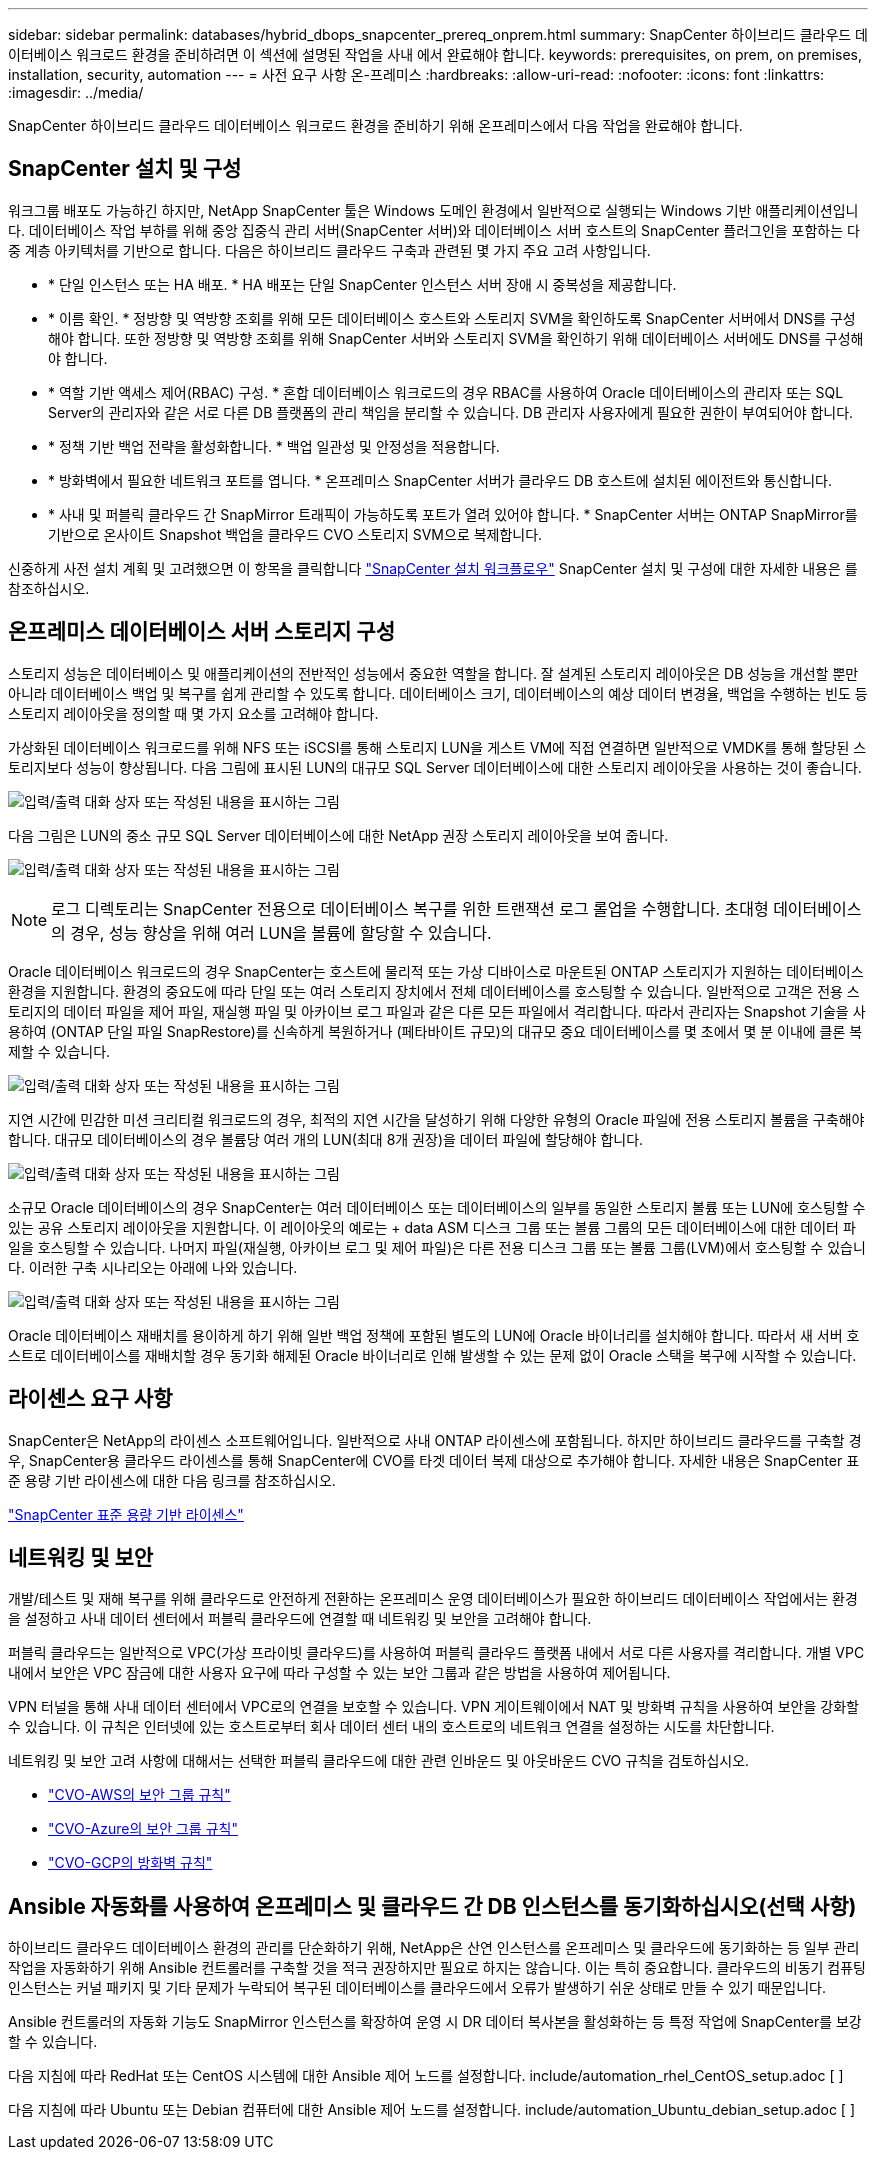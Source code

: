 ---
sidebar: sidebar 
permalink: databases/hybrid_dbops_snapcenter_prereq_onprem.html 
summary: SnapCenter 하이브리드 클라우드 데이터베이스 워크로드 환경을 준비하려면 이 섹션에 설명된 작업을 사내 에서 완료해야 합니다. 
keywords: prerequisites, on prem, on premises, installation, security, automation 
---
= 사전 요구 사항 온-프레미스
:hardbreaks:
:allow-uri-read: 
:nofooter: 
:icons: font
:linkattrs: 
:imagesdir: ../media/


[role="lead"]
SnapCenter 하이브리드 클라우드 데이터베이스 워크로드 환경을 준비하기 위해 온프레미스에서 다음 작업을 완료해야 합니다.



== SnapCenter 설치 및 구성

워크그룹 배포도 가능하긴 하지만, NetApp SnapCenter 툴은 Windows 도메인 환경에서 일반적으로 실행되는 Windows 기반 애플리케이션입니다. 데이터베이스 작업 부하를 위해 중앙 집중식 관리 서버(SnapCenter 서버)와 데이터베이스 서버 호스트의 SnapCenter 플러그인을 포함하는 다중 계층 아키텍처를 기반으로 합니다. 다음은 하이브리드 클라우드 구축과 관련된 몇 가지 주요 고려 사항입니다.

* * 단일 인스턴스 또는 HA 배포. * HA 배포는 단일 SnapCenter 인스턴스 서버 장애 시 중복성을 제공합니다.
* * 이름 확인. * 정방향 및 역방향 조회를 위해 모든 데이터베이스 호스트와 스토리지 SVM을 확인하도록 SnapCenter 서버에서 DNS를 구성해야 합니다. 또한 정방향 및 역방향 조회를 위해 SnapCenter 서버와 스토리지 SVM을 확인하기 위해 데이터베이스 서버에도 DNS를 구성해야 합니다.
* * 역할 기반 액세스 제어(RBAC) 구성. * 혼합 데이터베이스 워크로드의 경우 RBAC를 사용하여 Oracle 데이터베이스의 관리자 또는 SQL Server의 관리자와 같은 서로 다른 DB 플랫폼의 관리 책임을 분리할 수 있습니다. DB 관리자 사용자에게 필요한 권한이 부여되어야 합니다.
* * 정책 기반 백업 전략을 활성화합니다. * 백업 일관성 및 안정성을 적용합니다.
* * 방화벽에서 필요한 네트워크 포트를 엽니다. * 온프레미스 SnapCenter 서버가 클라우드 DB 호스트에 설치된 에이전트와 통신합니다.
* * 사내 및 퍼블릭 클라우드 간 SnapMirror 트래픽이 가능하도록 포트가 열려 있어야 합니다. * SnapCenter 서버는 ONTAP SnapMirror를 기반으로 온사이트 Snapshot 백업을 클라우드 CVO 스토리지 SVM으로 복제합니다.


신중하게 사전 설치 계획 및 고려했으면 이 항목을 클릭합니다 link:https://docs.netapp.com/us-en/snapcenter/install/install_workflow.html["SnapCenter 설치 워크플로우"^] SnapCenter 설치 및 구성에 대한 자세한 내용은 를 참조하십시오.



== 온프레미스 데이터베이스 서버 스토리지 구성

스토리지 성능은 데이터베이스 및 애플리케이션의 전반적인 성능에서 중요한 역할을 합니다. 잘 설계된 스토리지 레이아웃은 DB 성능을 개선할 뿐만 아니라 데이터베이스 백업 및 복구를 쉽게 관리할 수 있도록 합니다. 데이터베이스 크기, 데이터베이스의 예상 데이터 변경율, 백업을 수행하는 빈도 등 스토리지 레이아웃을 정의할 때 몇 가지 요소를 고려해야 합니다.

가상화된 데이터베이스 워크로드를 위해 NFS 또는 iSCSI를 통해 스토리지 LUN을 게스트 VM에 직접 연결하면 일반적으로 VMDK를 통해 할당된 스토리지보다 성능이 향상됩니다. 다음 그림에 표시된 LUN의 대규모 SQL Server 데이터베이스에 대한 스토리지 레이아웃을 사용하는 것이 좋습니다.

image:storage_layout_sqlsvr_large.png["입력/출력 대화 상자 또는 작성된 내용을 표시하는 그림"]

다음 그림은 LUN의 중소 규모 SQL Server 데이터베이스에 대한 NetApp 권장 스토리지 레이아웃을 보여 줍니다.

image:storage_layout_sqlsvr_smallmedium.png["입력/출력 대화 상자 또는 작성된 내용을 표시하는 그림"]


NOTE: 로그 디렉토리는 SnapCenter 전용으로 데이터베이스 복구를 위한 트랜잭션 로그 롤업을 수행합니다. 초대형 데이터베이스의 경우, 성능 향상을 위해 여러 LUN을 볼륨에 할당할 수 있습니다.

Oracle 데이터베이스 워크로드의 경우 SnapCenter는 호스트에 물리적 또는 가상 디바이스로 마운트된 ONTAP 스토리지가 지원하는 데이터베이스 환경을 지원합니다. 환경의 중요도에 따라 단일 또는 여러 스토리지 장치에서 전체 데이터베이스를 호스팅할 수 있습니다. 일반적으로 고객은 전용 스토리지의 데이터 파일을 제어 파일, 재실행 파일 및 아카이브 로그 파일과 같은 다른 모든 파일에서 격리합니다. 따라서 관리자는 Snapshot 기술을 사용하여 (ONTAP 단일 파일 SnapRestore)를 신속하게 복원하거나 (페타바이트 규모)의 대규모 중요 데이터베이스를 몇 초에서 몇 분 이내에 클론 복제할 수 있습니다.

image:storage_layout_oracle_typical.png["입력/출력 대화 상자 또는 작성된 내용을 표시하는 그림"]

지연 시간에 민감한 미션 크리티컬 워크로드의 경우, 최적의 지연 시간을 달성하기 위해 다양한 유형의 Oracle 파일에 전용 스토리지 볼륨을 구축해야 합니다. 대규모 데이터베이스의 경우 볼륨당 여러 개의 LUN(최대 8개 권장)을 데이터 파일에 할당해야 합니다.

image:storage_layout_oracle_dedicated.png["입력/출력 대화 상자 또는 작성된 내용을 표시하는 그림"]

소규모 Oracle 데이터베이스의 경우 SnapCenter는 여러 데이터베이스 또는 데이터베이스의 일부를 동일한 스토리지 볼륨 또는 LUN에 호스팅할 수 있는 공유 스토리지 레이아웃을 지원합니다. 이 레이아웃의 예로는 + data ASM 디스크 그룹 또는 볼륨 그룹의 모든 데이터베이스에 대한 데이터 파일을 호스팅할 수 있습니다. 나머지 파일(재실행, 아카이브 로그 및 제어 파일)은 다른 전용 디스크 그룹 또는 볼륨 그룹(LVM)에서 호스팅할 수 있습니다. 이러한 구축 시나리오는 아래에 나와 있습니다.

image:storage_layout_oracle_shared.png["입력/출력 대화 상자 또는 작성된 내용을 표시하는 그림"]

Oracle 데이터베이스 재배치를 용이하게 하기 위해 일반 백업 정책에 포함된 별도의 LUN에 Oracle 바이너리를 설치해야 합니다. 따라서 새 서버 호스트로 데이터베이스를 재배치할 경우 동기화 해제된 Oracle 바이너리로 인해 발생할 수 있는 문제 없이 Oracle 스택을 복구에 시작할 수 있습니다.



== 라이센스 요구 사항

SnapCenter은 NetApp의 라이센스 소프트웨어입니다. 일반적으로 사내 ONTAP 라이센스에 포함됩니다. 하지만 하이브리드 클라우드를 구축할 경우, SnapCenter용 클라우드 라이센스를 통해 SnapCenter에 CVO를 타겟 데이터 복제 대상으로 추가해야 합니다. 자세한 내용은 SnapCenter 표준 용량 기반 라이센스에 대한 다음 링크를 참조하십시오.

link:https://docs.netapp.com/us-en/snapcenter/install/concept_snapcenter_standard_capacity_based_licenses.html["SnapCenter 표준 용량 기반 라이센스"^]



== 네트워킹 및 보안

개발/테스트 및 재해 복구를 위해 클라우드로 안전하게 전환하는 온프레미스 운영 데이터베이스가 필요한 하이브리드 데이터베이스 작업에서는 환경을 설정하고 사내 데이터 센터에서 퍼블릭 클라우드에 연결할 때 네트워킹 및 보안을 고려해야 합니다.

퍼블릭 클라우드는 일반적으로 VPC(가상 프라이빗 클라우드)를 사용하여 퍼블릭 클라우드 플랫폼 내에서 서로 다른 사용자를 격리합니다. 개별 VPC 내에서 보안은 VPC 잠금에 대한 사용자 요구에 따라 구성할 수 있는 보안 그룹과 같은 방법을 사용하여 제어됩니다.

VPN 터널을 통해 사내 데이터 센터에서 VPC로의 연결을 보호할 수 있습니다. VPN 게이트웨이에서 NAT 및 방화벽 규칙을 사용하여 보안을 강화할 수 있습니다. 이 규칙은 인터넷에 있는 호스트로부터 회사 데이터 센터 내의 호스트로의 네트워크 연결을 설정하는 시도를 차단합니다.

네트워킹 및 보안 고려 사항에 대해서는 선택한 퍼블릭 클라우드에 대한 관련 인바운드 및 아웃바운드 CVO 규칙을 검토하십시오.

* link:https://docs.netapp.com/us-en/occm/reference_security_groups.html#inbound-rules["CVO-AWS의 보안 그룹 규칙"]
* link:https://docs.netapp.com/us-en/occm/reference_networking_azure.html#outbound-internet-access["CVO-Azure의 보안 그룹 규칙"]
* link:https://docs.netapp.com/us-en/occm/reference_networking_gcp.html#outbound-internet-access["CVO-GCP의 방화벽 규칙"]




== Ansible 자동화를 사용하여 온프레미스 및 클라우드 간 DB 인스턴스를 동기화하십시오(선택 사항)

하이브리드 클라우드 데이터베이스 환경의 관리를 단순화하기 위해, NetApp은 산연 인스턴스를 온프레미스 및 클라우드에 동기화하는 등 일부 관리 작업을 자동화하기 위해 Ansible 컨트롤러를 구축할 것을 적극 권장하지만 필요로 하지는 않습니다. 이는 특히 중요합니다. 클라우드의 비동기 컴퓨팅 인스턴스는 커널 패키지 및 기타 문제가 누락되어 복구된 데이터베이스를 클라우드에서 오류가 발생하기 쉬운 상태로 만들 수 있기 때문입니다.

Ansible 컨트롤러의 자동화 기능도 SnapMirror 인스턴스를 확장하여 운영 시 DR 데이터 복사본을 활성화하는 등 특정 작업에 SnapCenter를 보강할 수 있습니다.

다음 지침에 따라 RedHat 또는 CentOS 시스템에 대한 Ansible 제어 노드를 설정합니다. include/automation_rhel_CentOS_setup.adoc [ ]

다음 지침에 따라 Ubuntu 또는 Debian 컴퓨터에 대한 Ansible 제어 노드를 설정합니다. include/automation_Ubuntu_debian_setup.adoc [ ]
